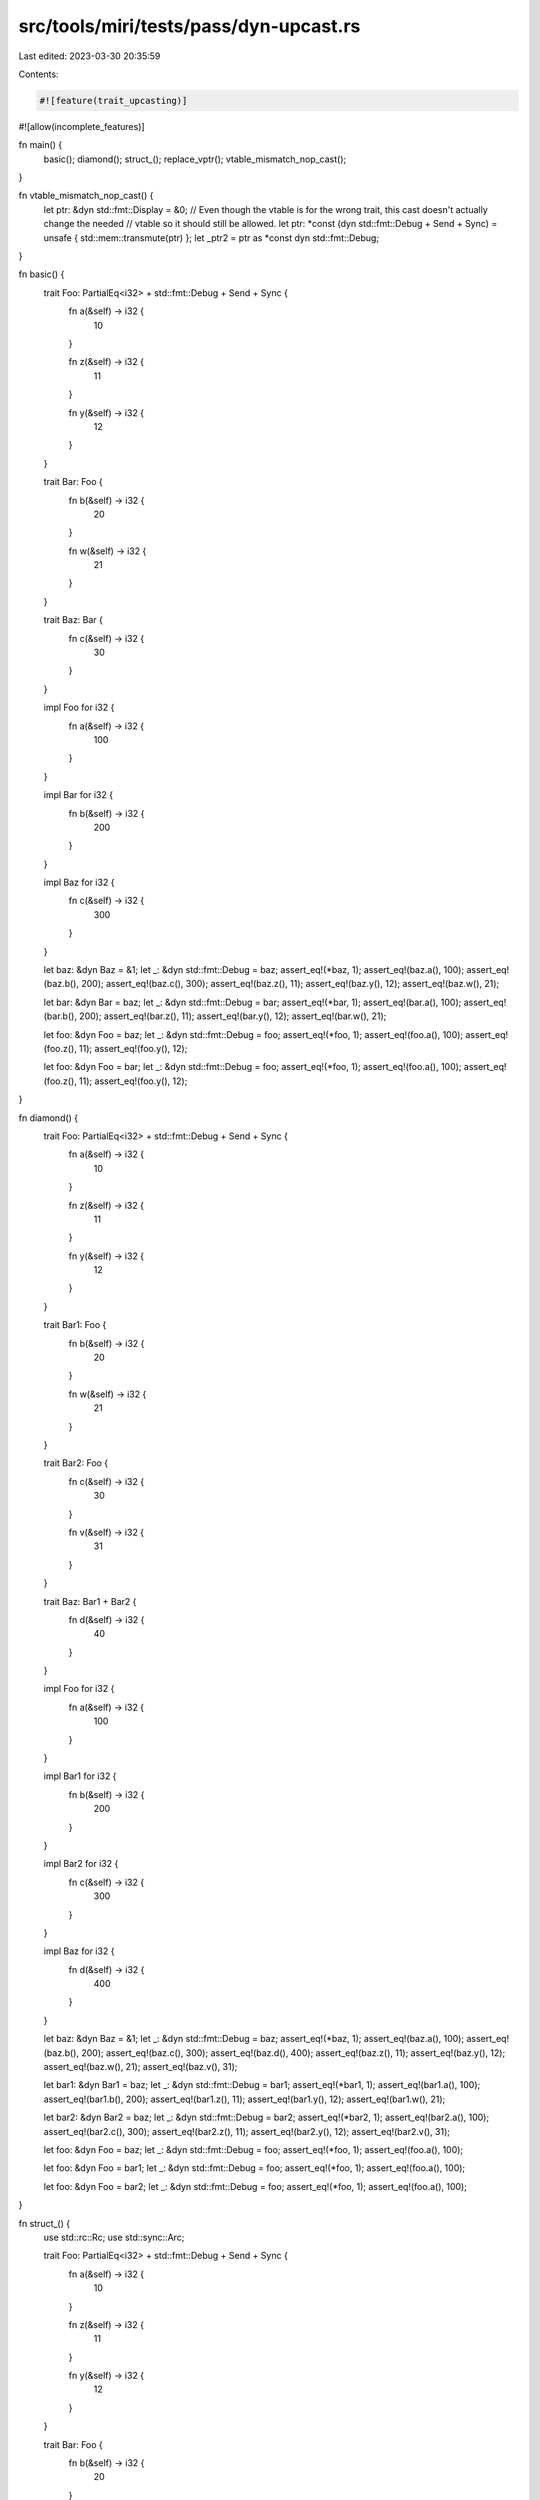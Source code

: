 src/tools/miri/tests/pass/dyn-upcast.rs
=======================================

Last edited: 2023-03-30 20:35:59

Contents:

.. code-block:: rs

    #![feature(trait_upcasting)]
#![allow(incomplete_features)]

fn main() {
    basic();
    diamond();
    struct_();
    replace_vptr();
    vtable_mismatch_nop_cast();
}

fn vtable_mismatch_nop_cast() {
    let ptr: &dyn std::fmt::Display = &0;
    // Even though the vtable is for the wrong trait, this cast doesn't actually change the needed
    // vtable so it should still be allowed.
    let ptr: *const (dyn std::fmt::Debug + Send + Sync) = unsafe { std::mem::transmute(ptr) };
    let _ptr2 = ptr as *const dyn std::fmt::Debug;
}

fn basic() {
    trait Foo: PartialEq<i32> + std::fmt::Debug + Send + Sync {
        fn a(&self) -> i32 {
            10
        }

        fn z(&self) -> i32 {
            11
        }

        fn y(&self) -> i32 {
            12
        }
    }

    trait Bar: Foo {
        fn b(&self) -> i32 {
            20
        }

        fn w(&self) -> i32 {
            21
        }
    }

    trait Baz: Bar {
        fn c(&self) -> i32 {
            30
        }
    }

    impl Foo for i32 {
        fn a(&self) -> i32 {
            100
        }
    }

    impl Bar for i32 {
        fn b(&self) -> i32 {
            200
        }
    }

    impl Baz for i32 {
        fn c(&self) -> i32 {
            300
        }
    }

    let baz: &dyn Baz = &1;
    let _: &dyn std::fmt::Debug = baz;
    assert_eq!(*baz, 1);
    assert_eq!(baz.a(), 100);
    assert_eq!(baz.b(), 200);
    assert_eq!(baz.c(), 300);
    assert_eq!(baz.z(), 11);
    assert_eq!(baz.y(), 12);
    assert_eq!(baz.w(), 21);

    let bar: &dyn Bar = baz;
    let _: &dyn std::fmt::Debug = bar;
    assert_eq!(*bar, 1);
    assert_eq!(bar.a(), 100);
    assert_eq!(bar.b(), 200);
    assert_eq!(bar.z(), 11);
    assert_eq!(bar.y(), 12);
    assert_eq!(bar.w(), 21);

    let foo: &dyn Foo = baz;
    let _: &dyn std::fmt::Debug = foo;
    assert_eq!(*foo, 1);
    assert_eq!(foo.a(), 100);
    assert_eq!(foo.z(), 11);
    assert_eq!(foo.y(), 12);

    let foo: &dyn Foo = bar;
    let _: &dyn std::fmt::Debug = foo;
    assert_eq!(*foo, 1);
    assert_eq!(foo.a(), 100);
    assert_eq!(foo.z(), 11);
    assert_eq!(foo.y(), 12);
}

fn diamond() {
    trait Foo: PartialEq<i32> + std::fmt::Debug + Send + Sync {
        fn a(&self) -> i32 {
            10
        }

        fn z(&self) -> i32 {
            11
        }

        fn y(&self) -> i32 {
            12
        }
    }

    trait Bar1: Foo {
        fn b(&self) -> i32 {
            20
        }

        fn w(&self) -> i32 {
            21
        }
    }

    trait Bar2: Foo {
        fn c(&self) -> i32 {
            30
        }

        fn v(&self) -> i32 {
            31
        }
    }

    trait Baz: Bar1 + Bar2 {
        fn d(&self) -> i32 {
            40
        }
    }

    impl Foo for i32 {
        fn a(&self) -> i32 {
            100
        }
    }

    impl Bar1 for i32 {
        fn b(&self) -> i32 {
            200
        }
    }

    impl Bar2 for i32 {
        fn c(&self) -> i32 {
            300
        }
    }

    impl Baz for i32 {
        fn d(&self) -> i32 {
            400
        }
    }

    let baz: &dyn Baz = &1;
    let _: &dyn std::fmt::Debug = baz;
    assert_eq!(*baz, 1);
    assert_eq!(baz.a(), 100);
    assert_eq!(baz.b(), 200);
    assert_eq!(baz.c(), 300);
    assert_eq!(baz.d(), 400);
    assert_eq!(baz.z(), 11);
    assert_eq!(baz.y(), 12);
    assert_eq!(baz.w(), 21);
    assert_eq!(baz.v(), 31);

    let bar1: &dyn Bar1 = baz;
    let _: &dyn std::fmt::Debug = bar1;
    assert_eq!(*bar1, 1);
    assert_eq!(bar1.a(), 100);
    assert_eq!(bar1.b(), 200);
    assert_eq!(bar1.z(), 11);
    assert_eq!(bar1.y(), 12);
    assert_eq!(bar1.w(), 21);

    let bar2: &dyn Bar2 = baz;
    let _: &dyn std::fmt::Debug = bar2;
    assert_eq!(*bar2, 1);
    assert_eq!(bar2.a(), 100);
    assert_eq!(bar2.c(), 300);
    assert_eq!(bar2.z(), 11);
    assert_eq!(bar2.y(), 12);
    assert_eq!(bar2.v(), 31);

    let foo: &dyn Foo = baz;
    let _: &dyn std::fmt::Debug = foo;
    assert_eq!(*foo, 1);
    assert_eq!(foo.a(), 100);

    let foo: &dyn Foo = bar1;
    let _: &dyn std::fmt::Debug = foo;
    assert_eq!(*foo, 1);
    assert_eq!(foo.a(), 100);

    let foo: &dyn Foo = bar2;
    let _: &dyn std::fmt::Debug = foo;
    assert_eq!(*foo, 1);
    assert_eq!(foo.a(), 100);
}

fn struct_() {
    use std::rc::Rc;
    use std::sync::Arc;

    trait Foo: PartialEq<i32> + std::fmt::Debug + Send + Sync {
        fn a(&self) -> i32 {
            10
        }

        fn z(&self) -> i32 {
            11
        }

        fn y(&self) -> i32 {
            12
        }
    }

    trait Bar: Foo {
        fn b(&self) -> i32 {
            20
        }

        fn w(&self) -> i32 {
            21
        }
    }

    trait Baz: Bar {
        fn c(&self) -> i32 {
            30
        }
    }

    impl Foo for i32 {
        fn a(&self) -> i32 {
            100
        }
    }

    impl Bar for i32 {
        fn b(&self) -> i32 {
            200
        }
    }

    impl Baz for i32 {
        fn c(&self) -> i32 {
            300
        }
    }

    fn test_box() {
        let v = Box::new(1);

        let baz: Box<dyn Baz> = v.clone();
        assert_eq!(*baz, 1);
        assert_eq!(baz.a(), 100);
        assert_eq!(baz.b(), 200);
        assert_eq!(baz.c(), 300);
        assert_eq!(baz.z(), 11);
        assert_eq!(baz.y(), 12);
        assert_eq!(baz.w(), 21);

        let baz: Box<dyn Baz> = v.clone();
        let bar: Box<dyn Bar> = baz;
        assert_eq!(*bar, 1);
        assert_eq!(bar.a(), 100);
        assert_eq!(bar.b(), 200);
        assert_eq!(bar.z(), 11);
        assert_eq!(bar.y(), 12);
        assert_eq!(bar.w(), 21);

        let baz: Box<dyn Baz> = v.clone();
        let foo: Box<dyn Foo> = baz;
        assert_eq!(*foo, 1);
        assert_eq!(foo.a(), 100);
        assert_eq!(foo.z(), 11);
        assert_eq!(foo.y(), 12);

        let baz: Box<dyn Baz> = v.clone();
        let bar: Box<dyn Bar> = baz;
        let foo: Box<dyn Foo> = bar;
        assert_eq!(*foo, 1);
        assert_eq!(foo.a(), 100);
        assert_eq!(foo.z(), 11);
        assert_eq!(foo.y(), 12);
    }

    fn test_rc() {
        let v = Rc::new(1);

        let baz: Rc<dyn Baz> = v.clone();
        assert_eq!(*baz, 1);
        assert_eq!(baz.a(), 100);
        assert_eq!(baz.b(), 200);
        assert_eq!(baz.c(), 300);
        assert_eq!(baz.z(), 11);
        assert_eq!(baz.y(), 12);
        assert_eq!(baz.w(), 21);

        let baz: Rc<dyn Baz> = v.clone();
        let bar: Rc<dyn Bar> = baz;
        assert_eq!(*bar, 1);
        assert_eq!(bar.a(), 100);
        assert_eq!(bar.b(), 200);
        assert_eq!(bar.z(), 11);
        assert_eq!(bar.y(), 12);
        assert_eq!(bar.w(), 21);

        let baz: Rc<dyn Baz> = v.clone();
        let foo: Rc<dyn Foo> = baz;
        assert_eq!(*foo, 1);
        assert_eq!(foo.a(), 100);
        assert_eq!(foo.z(), 11);
        assert_eq!(foo.y(), 12);

        let baz: Rc<dyn Baz> = v.clone();
        let bar: Rc<dyn Bar> = baz;
        let foo: Rc<dyn Foo> = bar;
        assert_eq!(*foo, 1);
        assert_eq!(foo.a(), 100);
        assert_eq!(foo.z(), 11);
        assert_eq!(foo.y(), 12);
        assert_eq!(foo.z(), 11);
        assert_eq!(foo.y(), 12);
    }

    fn test_arc() {
        let v = Arc::new(1);

        let baz: Arc<dyn Baz> = v.clone();
        assert_eq!(*baz, 1);
        assert_eq!(baz.a(), 100);
        assert_eq!(baz.b(), 200);
        assert_eq!(baz.c(), 300);
        assert_eq!(baz.z(), 11);
        assert_eq!(baz.y(), 12);
        assert_eq!(baz.w(), 21);

        let baz: Arc<dyn Baz> = v.clone();
        let bar: Arc<dyn Bar> = baz;
        assert_eq!(*bar, 1);
        assert_eq!(bar.a(), 100);
        assert_eq!(bar.b(), 200);
        assert_eq!(bar.z(), 11);
        assert_eq!(bar.y(), 12);
        assert_eq!(bar.w(), 21);

        let baz: Arc<dyn Baz> = v.clone();
        let foo: Arc<dyn Foo> = baz;
        assert_eq!(*foo, 1);
        assert_eq!(foo.a(), 100);
        assert_eq!(foo.z(), 11);
        assert_eq!(foo.y(), 12);

        let baz: Arc<dyn Baz> = v.clone();
        let bar: Arc<dyn Bar> = baz;
        let foo: Arc<dyn Foo> = bar;
        assert_eq!(*foo, 1);
        assert_eq!(foo.a(), 100);
        assert_eq!(foo.z(), 11);
        assert_eq!(foo.y(), 12);
    }

    test_box();
    test_rc();
    test_arc();
}

fn replace_vptr() {
    trait A {
        fn foo_a(&self);
    }

    trait B {
        fn foo_b(&self);
    }

    trait C: A + B {
        fn foo_c(&self);
    }

    struct S(i32);

    impl A for S {
        fn foo_a(&self) {
            unreachable!();
        }
    }

    impl B for S {
        fn foo_b(&self) {
            assert_eq!(42, self.0);
        }
    }

    impl C for S {
        fn foo_c(&self) {
            unreachable!();
        }
    }

    fn invoke_inner(b: &dyn B) {
        b.foo_b();
    }

    fn invoke_outer(c: &dyn C) {
        invoke_inner(c);
    }

    let s = S(42);
    invoke_outer(&s);
}


